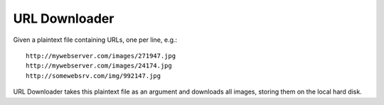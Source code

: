 URL Downloader
==============

Given a plaintext file containing URLs, one per line, e.g.::

    http://mywebserver.com/images/271947.jpg
    http://mywebserver.com/images/24174.jpg
    http://somewebsrv.com/img/992147.jpg

URL Downloader takes this plaintext file as an argument and downloads all images, storing them on the local hard disk.
